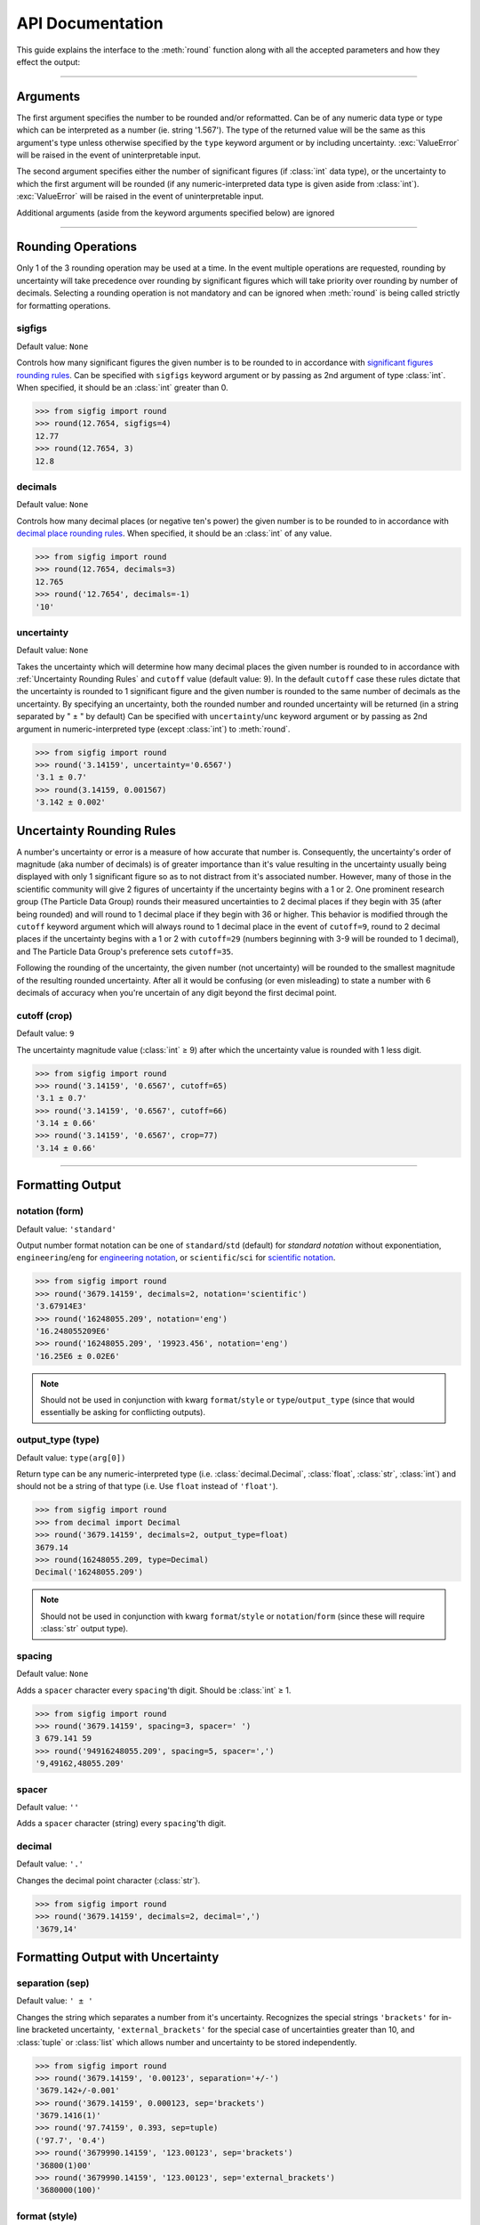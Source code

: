 ﻿API Documentation
#################

This guide explains the interface to the :meth:`round` function along with all the accepted parameters and how they effect the output:

----

Arguments
=========

The first argument specifies the number to be rounded and/or reformatted.  Can be of any numeric data type or type which can be interpreted as a number (ie. string '1.567').  The type of the returned value will be the same as this argument's type unless otherwise specified by the ``type`` keyword argument or by including uncertainty.  :exc:`ValueError` will be raised in the event of uninterpretable input.

The second argument specifies either the number of significant figures (if :class:`int` data type), or the uncertainty to which the first argument will be rounded (if any numeric-interpreted data type is given aside from :class:`int`).  :exc:`ValueError` will be raised in the event of uninterpretable input.

Additional arguments (aside from the keyword arguments specified below) are ignored

----

Rounding Operations
===================

Only 1 of the 3 rounding operation may be used at a time.  In the event multiple operations are requested, rounding by uncertainty will take precedence over rounding by significant figures which will take priority over rounding by number of decimals.  Selecting a rounding operation is not mandatory and can be ignored when :meth:`round` is being called strictly for formatting operations.

sigfigs
-------

Default value: ``None``

Controls how many significant figures the given number is to be rounded to in accordance with `significant figures rounding rules <https://en.wikipedia.org/wiki/Significant_figures#Significant_figures_rules_explained>`_.  Can be specified with ``sigfigs`` keyword argument or by passing as 2nd argument of type :class:`int`.  When specified, it should be an :class:`int` greater than 0.

.. code:: python

    >>> from sigfig import round
    >>> round(12.7654, sigfigs=4)
    12.77
    >>> round(12.7654, 3)
    12.8

decimals
--------

Default value: ``None``

Controls how many decimal places (or negative ten's power) the given number is to be rounded to in accordance with `decimal place rounding rules <https://en.wikipedia.org/wiki/Significant_figures#Rounding_and_decimal_places>`_.  When specified, it should be an :class:`int` of any value.

.. code:: python

    >>> from sigfig import round
    >>> round(12.7654, decimals=3)
    12.765
    >>> round('12.7654', decimals=-1)
    '10'

uncertainty
-----------

Default value: ``None``

Takes the uncertainty which will determine how many decimal places the given number is rounded to in accordance with :ref:`Uncertainty Rounding Rules` and ``cutoff`` value (default value: 9).  In the default ``cutoff`` case these rules dictate that the uncertainty is rounded to 1 significant figure and the given number is rounded to the same number of decimals as the uncertainty.
By specifying an uncertainty, both the rounded number and rounded uncertainty will be returned (in a string separated by " ± " by default)
Can be specified with ``uncertainty``/``unc`` keyword argument or by passing as 2nd argument in numeric-interpreted type (except :class:`int`) to :meth:`round`.

.. code:: python

    >>> from sigfig import round
    >>> round('3.14159', uncertainty='0.6567')
    '3.1 ± 0.7'
    >>> round(3.14159, 0.001567)
    '3.142 ± 0.002'

Uncertainty Rounding Rules
==========================

A number's uncertainty or error is a measure of how accurate that number is.  Consequently, the uncertainty's order of magnitude (aka number of decimals) is of greater importance than it's value resulting in the uncertainty usually being displayed with only 1 significant figure so as to not distract from it's associated number.  However, many of those in the scientific community will give 2 figures of uncertainty if the uncertainty begins with a 1 or 2.  One prominent research group (The Particle Data Group) rounds their measured uncertainties to 2 decimal places if they begin with 35 (after being rounded) and will round to 1 decimal place if they begin with 36 or higher.  This behavior is modified through the ``cutoff`` keyword argument which will always round to 1 decimal place in the event of ``cutoff=9``, round to 2 decimal places if the uncertainty begins with a 1 or 2 with ``cutoff=29`` (numbers beginning with 3-9 will be rounded to 1 decimal), and The Particle Data Group's preference sets ``cutoff=35``.

Following the rounding of the uncertainty, the given number (not uncertainty) will be rounded to the smallest magnitude of the resulting rounded uncertainty.  After all it would be confusing (or even misleading) to state a number with 6 decimals of accuracy when you're uncertain of any digit beyond the first decimal point.

cutoff (crop)
-------------

Default value: ``9``

The uncertainty magnitude value (:class:`int` ≥ 9) after which the uncertainty value is rounded with 1 less digit.

.. code:: python

    >>> from sigfig import round
    >>> round('3.14159', '0.6567', cutoff=65)
    '3.1 ± 0.7'
    >>> round('3.14159', '0.6567', cutoff=66)
    '3.14 ± 0.66'
    >>> round('3.14159', '0.6567', crop=77)
    '3.14 ± 0.66'

----

Formatting Output
=================

notation (form)
---------------

Default value: ``'standard'``

Output number format notation can be one of ``standard``/``std`` (default) for `standard notation` without exponentiation, ``engineering``/``eng`` for `engineering notation <https://en.wikipedia.org/wiki/Engineering_notation>`_, or ``scientific``/``sci`` for `scientific notation <https://en.wikipedia.org/wiki/Scientific_notation>`_.

.. code:: python

    >>> from sigfig import round
    >>> round('3679.14159', decimals=2, notation='scientific')
    '3.67914E3'
    >>> round('16248055.209', notation='eng')
    '16.248055209E6'
    >>> round('16248055.209', '19923.456', notation='eng')
    '16.25E6 ± 0.02E6'

.. note:: Should not be used in conjunction with kwarg ``format``/``style`` or ``type``/``output_type`` (since that would essentially be asking for conflicting outputs).

output_type (type)
------------------

Default value: ``type(arg[0])``

Return type can be any numeric-interpreted type (i.e. :class:`decimal.Decimal`, :class:`float`, :class:`str`, :class:`int`) and should not be a string of that type (i.e. Use ``float`` instead of ``'float'``).

.. code:: python

    >>> from sigfig import round
    >>> from decimal import Decimal
    >>> round('3679.14159', decimals=2, output_type=float)
    3679.14
    >>> round(16248055.209, type=Decimal)
    Decimal('16248055.209')

.. note:: Should not be used in conjunction with kwarg ``format``/``style`` or ``notation``/``form`` (since these will require :class:`str` output type).

spacing
-------

Default value: ``None``

Adds a ``spacer`` character every ``spacing``'th digit.  Should be :class:`int` ≥ 1.

.. code:: python

    >>> from sigfig import round
    >>> round('3679.14159', spacing=3, spacer=' ')
    3 679.141 59
    >>> round('94916248055.209', spacing=5, spacer=',')
    '9,49162,48055.209'

spacer
------

Default value: ``''``

Adds a ``spacer`` character (string) every ``spacing``'th digit.

decimal
-------

Default value: ``'.'``

Changes the decimal point character (:class:`str`).

.. code:: python

    >>> from sigfig import round
    >>> round('3679.14159', decimals=2, decimal=',')
    '3679,14'

Formatting Output with Uncertainty
==================================

separation (sep)
----------------

Default value: ``' ± '``

Changes the string which separates a number from it's uncertainty.  Recognizes the special strings ``'brackets'`` for in-line bracketed uncertainty, ``'external_brackets'`` for the special case of uncertainties greater than 10, and :class:`tuple` or :class:`list` which allows number and uncertainty to be stored independently.

.. code:: python

    >>> from sigfig import round
    >>> round('3679.14159', '0.00123', separation='+/-')
    '3679.142+/-0.001'
    >>> round('3679.14159', 0.000123, sep='brackets')
    '3679.1416(1)'
    >>> round('97.74159', 0.393, sep=tuple)
    ('97.7', '0.4')
    >>> round('3679990.14159', '123.00123', sep='brackets')
    '36800(1)00'
    >>> round('3679990.14159', '123.00123', sep='external_brackets')
    '3680000(100)'

format (style)
--------------

Default value: ``None``

Allows choice of predefined formats ``'Drake'`` and ``'PDG'`` for `The Drake Group's <http://drake.sharcnet.ca/>`_ preferred formatting of ``cutoff=29, spacer=3, spacing=' ', separation='brackets'`` and `The Particle Data Group's <http://pdg.lbl.gov/>`_ preferred formatting of ``cutoff=35`` (see `5.3 Rounding <http://pdg.lbl.gov/2011/reviews/rpp2011-rev-rpp-intro.pdf>`_).

.. code:: python

    >>> from sigfig import round
    >>> round('3679990.14159', '0.00125', format='Drake')
    '3 679 990.141 6(1 3)'
    >>> round('3679990.14159', '0.00125', style='PDG')
    '3679990.1416 ± 0.0013'

.. note:: Should not be used in conjunction with kwarg ``output_type``/``type`` or ``notation``/``form``.

----

Other "Features"
================

order of keyword arguments
--------------------------

The interface for :meth:`round` allows for conflicting keyword arguments (i.e. ``cutoff=19, cutoff=20`` or ``format='Drake', sep='+/-'``) where subsequent kwargs overwrite what comes before them.  However, this feature assumes insert-ordered :class:`dict`\ionaries which is not guaranteed until Python 3.7 (and beyond).  If you are using :mod:`sigfig` with earlier versions of Python (before 3.7) without insert-ordered :class:`dict`'s the recommended usage is to avoid conflicting keyword arguments.

prefix
------

Default value: ``None``

This is an experimental feature which adds a `metric SI unit prefix <https://en.wikipedia.org/wiki/Metric_prefix#List_of_SI_prefixes>`_ to the end of the outputted string (or multiple prefixes in the case of very big or very small numbers).  This feature behaves similar to engineering notation except using prefixes instead of exponents.  It has some unresolved edge cases that can be fully flushed out if found useful and requested.

.. code:: python

    >>> from sigfig import round
    >>> round('3679990.14159', '97654', style='Drake', prefix=True)
    '3.68(10)M'
    >>> round('3.67999014159E-10', '0.00125E-10', prefix=True)
    '(368.0 ± 0.1)p'

zero behavior
-------------

Any number with a value of zero that is known to 1 or more decimal places will be represented with all trailing zeros (ie. 0.00 is known to 2 decimal places and all trailing zeros are displayed).  Conversely any number with a value of zero that is known to -1 or fewer decimal places will be represented with only 1 digit (ie. 000 will only be displayed as 0).  The only exception is in the case of (non-external) bracketed uncertainty when the number is zero and known to -1 or fewer decimal places.  Below is an example of each scenario:

.. code:: python

    >>> from sigfig import round
    >>> round('0.00004567', decimals=3)
    '0.000'
    >>> round('23', '4732')
    '0 ± 5000'
    >>> round('23', '4732', sep='brackets')
    '0(5)000'

warning suppression
-------------------

While it's recommended to use Python's built-in warning control through `from warnings import filterwarnings` to define which warnings are presented, you can explicitly define warning behavior with this interface:

.. code:: python

    >>> from sigfig import round
    >>> round('12', sigfigs=5)
    sigfig.py:587: UserWarning: warning: 5 significant figures requested from number with only 2 significant figures
    '12.000'
    >>> round('12', sigfigs=4, warn=False)
    '12.00'
